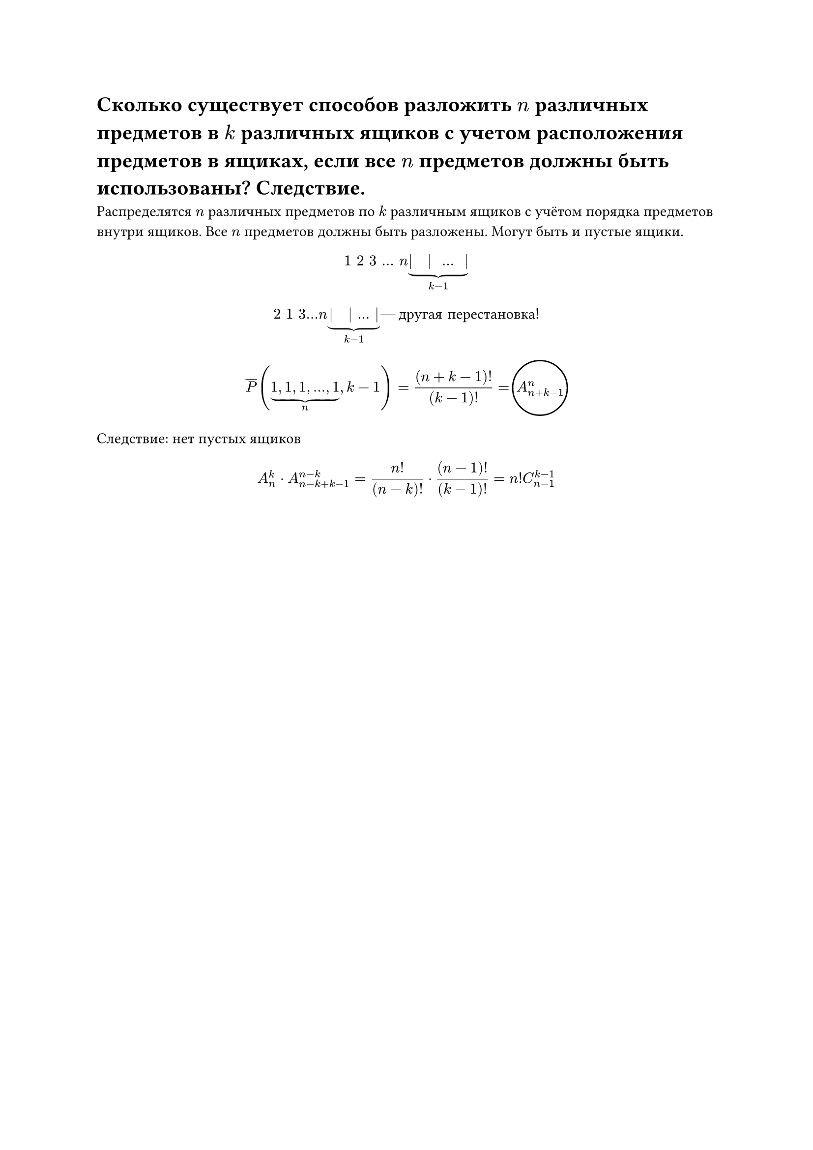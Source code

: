 = Сколько существует способов разложить $n$ различных предметов в $k$ различных ящиков с учетом расположения предметов в ящиках, если все $n$ предметов должны быть использованы? Следствие.
Распределятся $n$ различных предметов по $k$ различным ящиков с учётом порядка предметов внутри ящиков. Все $n$ предметов должны быть разложены. Могут быть и пустые ящики. 

$ 1 space 2 space 3 space dots space n underbrace(| space | space dots space |, k - 1) $

$
2 space 1 space 3 dots n underbrace(| space | dots |, k - 1) #[--- другая перестановка!]
$

$ overline(P) (underbrace(1\, 1\, 1\, dots\, 1, n), k - 1) = ((n + k - 1)!)/(k - 1)! = #h(5pt) A_(n + k - 1)^n  #[#h(-38pt) #circle(radius: 20pt)] $ 


Следствие: нет пустых ящиков

$ A_n^k dot A_(n - k + k - 1)^(n - k) = (n!)/((n - k)!) dot ((n - 1)!)/((k - 1)!) = n! C_(n - 1)^(k - 1) $
